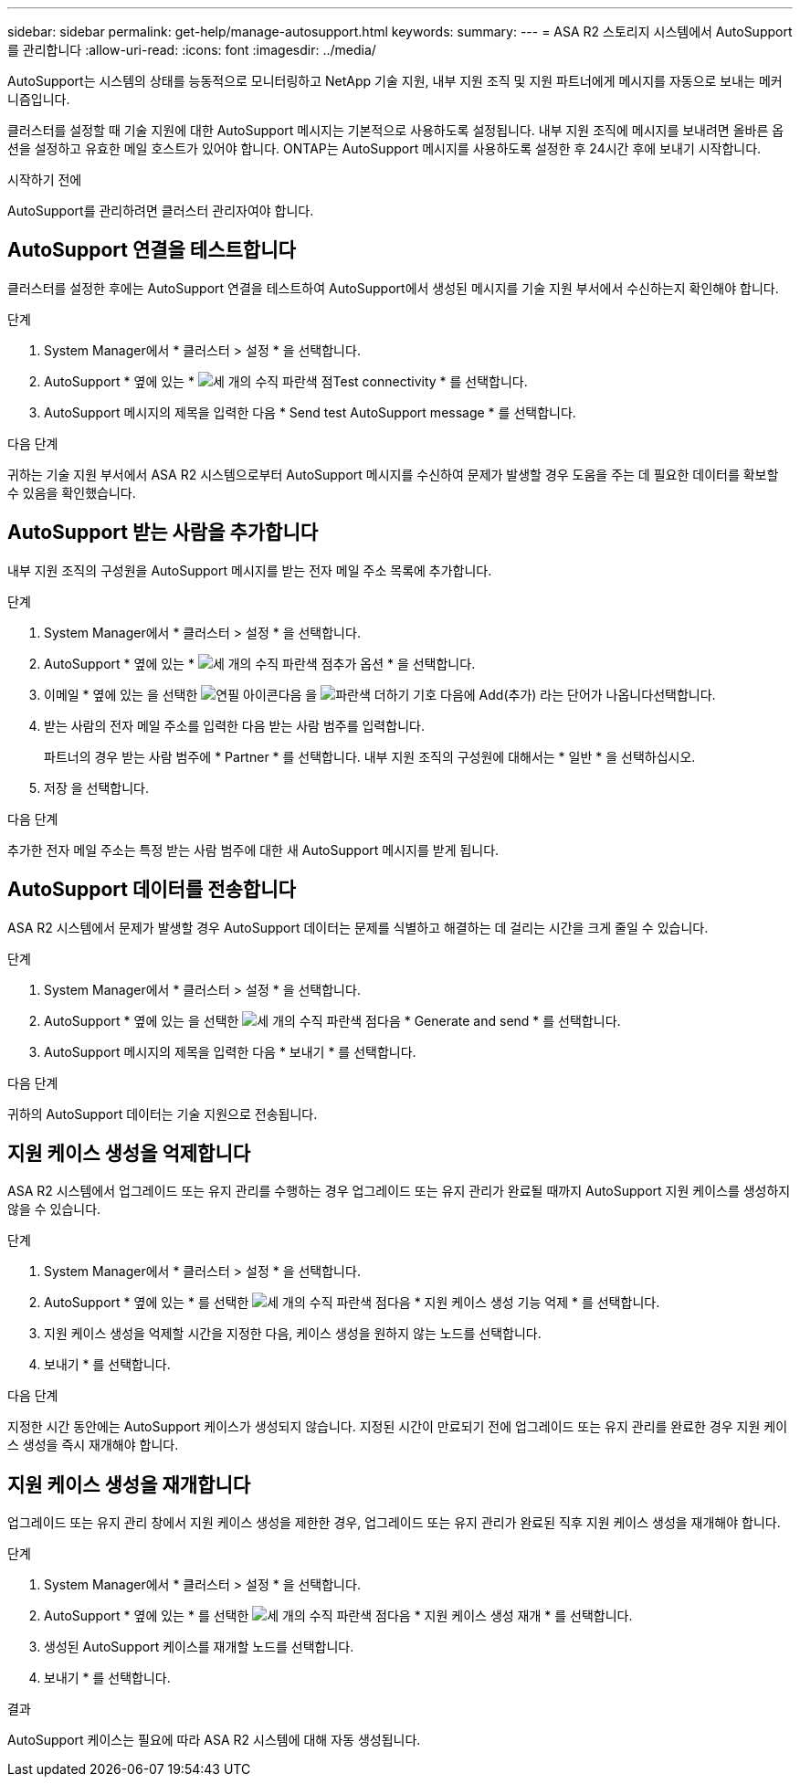 ---
sidebar: sidebar 
permalink: get-help/manage-autosupport.html 
keywords:  
summary:  
---
= ASA R2 스토리지 시스템에서 AutoSupport를 관리합니다
:allow-uri-read: 
:icons: font
:imagesdir: ../media/


[role="lead"]
AutoSupport는 시스템의 상태를 능동적으로 모니터링하고 NetApp 기술 지원, 내부 지원 조직 및 지원 파트너에게 메시지를 자동으로 보내는 메커니즘입니다.

클러스터를 설정할 때 기술 지원에 대한 AutoSupport 메시지는 기본적으로 사용하도록 설정됩니다. 내부 지원 조직에 메시지를 보내려면 올바른 옵션을 설정하고 유효한 메일 호스트가 있어야 합니다. ONTAP는 AutoSupport 메시지를 사용하도록 설정한 후 24시간 후에 보내기 시작합니다.

.시작하기 전에
AutoSupport를 관리하려면 클러스터 관리자여야 합니다.



== AutoSupport 연결을 테스트합니다

클러스터를 설정한 후에는 AutoSupport 연결을 테스트하여 AutoSupport에서 생성된 메시지를 기술 지원 부서에서 수신하는지 확인해야 합니다.

.단계
. System Manager에서 * 클러스터 > 설정 * 을 선택합니다.
. AutoSupport * 옆에 있는 * image:icon_kabob.gif["세 개의 수직 파란색 점"]Test connectivity * 를 선택합니다.
. AutoSupport 메시지의 제목을 입력한 다음 * Send test AutoSupport message * 를 선택합니다.


.다음 단계
귀하는 기술 지원 부서에서 ASA R2 시스템으로부터 AutoSupport 메시지를 수신하여 문제가 발생할 경우 도움을 주는 데 필요한 데이터를 확보할 수 있음을 확인했습니다.



== AutoSupport 받는 사람을 추가합니다

내부 지원 조직의 구성원을 AutoSupport 메시지를 받는 전자 메일 주소 목록에 추가합니다.

.단계
. System Manager에서 * 클러스터 > 설정 * 을 선택합니다.
. AutoSupport * 옆에 있는 * image:icon_kabob.gif["세 개의 수직 파란색 점"]추가 옵션 * 을 선택합니다.
. 이메일 * 옆에 있는 을 선택한 image:icon_edit_pencil_blue_outline.png["연필 아이콘"]다음 을 image:icon_add.gif["파란색 더하기 기호 다음에 Add(추가) 라는 단어가 나옵니다"]선택합니다.
. 받는 사람의 전자 메일 주소를 입력한 다음 받는 사람 범주를 입력합니다.
+
파트너의 경우 받는 사람 범주에 * Partner * 를 선택합니다. 내부 지원 조직의 구성원에 대해서는 * 일반 * 을 선택하십시오.

. 저장 을 선택합니다.


.다음 단계
추가한 전자 메일 주소는 특정 받는 사람 범주에 대한 새 AutoSupport 메시지를 받게 됩니다.



== AutoSupport 데이터를 전송합니다

ASA R2 시스템에서 문제가 발생할 경우 AutoSupport 데이터는 문제를 식별하고 해결하는 데 걸리는 시간을 크게 줄일 수 있습니다.

.단계
. System Manager에서 * 클러스터 > 설정 * 을 선택합니다.
. AutoSupport * 옆에 있는 을 선택한 image:icon_kabob.gif["세 개의 수직 파란색 점"]다음 * Generate and send * 를 선택합니다.
. AutoSupport 메시지의 제목을 입력한 다음 * 보내기 * 를 선택합니다.


.다음 단계
귀하의 AutoSupport 데이터는 기술 지원으로 전송됩니다.



== 지원 케이스 생성을 억제합니다

ASA R2 시스템에서 업그레이드 또는 유지 관리를 수행하는 경우 업그레이드 또는 유지 관리가 완료될 때까지 AutoSupport 지원 케이스를 생성하지 않을 수 있습니다.

.단계
. System Manager에서 * 클러스터 > 설정 * 을 선택합니다.
. AutoSupport * 옆에 있는 * 를 선택한 image:icon_kabob.gif["세 개의 수직 파란색 점"]다음 * 지원 케이스 생성 기능 억제 * 를 선택합니다.
. 지원 케이스 생성을 억제할 시간을 지정한 다음, 케이스 생성을 원하지 않는 노드를 선택합니다.
. 보내기 * 를 선택합니다.


.다음 단계
지정한 시간 동안에는 AutoSupport 케이스가 생성되지 않습니다. 지정된 시간이 만료되기 전에 업그레이드 또는 유지 관리를 완료한 경우 지원 케이스 생성을 즉시 재개해야 합니다.



== 지원 케이스 생성을 재개합니다

업그레이드 또는 유지 관리 창에서 지원 케이스 생성을 제한한 경우, 업그레이드 또는 유지 관리가 완료된 직후 지원 케이스 생성을 재개해야 합니다.

.단계
. System Manager에서 * 클러스터 > 설정 * 을 선택합니다.
. AutoSupport * 옆에 있는 * 를 선택한 image:icon_kabob.gif["세 개의 수직 파란색 점"]다음 * 지원 케이스 생성 재개 * 를 선택합니다.
. 생성된 AutoSupport 케이스를 재개할 노드를 선택합니다.
. 보내기 * 를 선택합니다.


.결과
AutoSupport 케이스는 필요에 따라 ASA R2 시스템에 대해 자동 생성됩니다.
